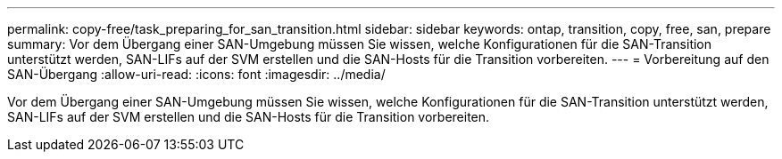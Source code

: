 ---
permalink: copy-free/task_preparing_for_san_transition.html 
sidebar: sidebar 
keywords: ontap, transition, copy, free, san, prepare 
summary: Vor dem Übergang einer SAN-Umgebung müssen Sie wissen, welche Konfigurationen für die SAN-Transition unterstützt werden, SAN-LIFs auf der SVM erstellen und die SAN-Hosts für die Transition vorbereiten. 
---
= Vorbereitung auf den SAN-Übergang
:allow-uri-read: 
:icons: font
:imagesdir: ../media/


[role="lead"]
Vor dem Übergang einer SAN-Umgebung müssen Sie wissen, welche Konfigurationen für die SAN-Transition unterstützt werden, SAN-LIFs auf der SVM erstellen und die SAN-Hosts für die Transition vorbereiten.
